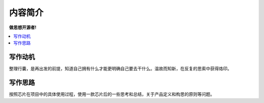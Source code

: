 .. _preface:

内容简介
==============

**做思想开源者!**

.. contents::
    :local:


写作动机
----------

整理行囊，是再出发的前提，知道自己拥有什么才能更明确自己要去干什么。温故而知新，在反复的思索中获得烙印。


写作思路
----------

按照芯片在项目中的具体使用过程，使用一款芯片后的一些思考和总结，关于产品定义和构思的原则等问题。
